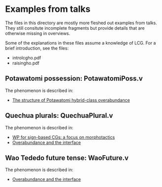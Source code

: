 * Examples from talks

The files in this directory are mostly more fleshed out examples from
talks. They still consitute incomplete fragments but provide details
that are otherwise missing in overviews.

Some of the explanations in these files assume a knowledge of LCG. For
a brief introduction, see the files:

- introlcgho.pdf
- raisingho.pdf

** Potawatomi possession: PotawatomiPoss.v

The phenomenon is described in:

- [[https://noah.diewald.me/files/aimm4poster.pdf][The structure of Potawatomi hybrid-class overabundance]]

** Quechua plurals: QuechuaPlural.v

The phenomenon is described in:

- [[https://noah.diewald.me/files/diewald2018wp.pdf][WP for sign-based CGs: a focus on morphotactics]]
- [[https://noah.diewald.me/files/free_2021.pdf][Overabundance and the interface]]

** Wao Tededo future tense: WaoFuture.v

The phenomenon is described in:

- [[https://noah.diewald.me/files/free_2021.pdf][Overabundance and the interface]]

